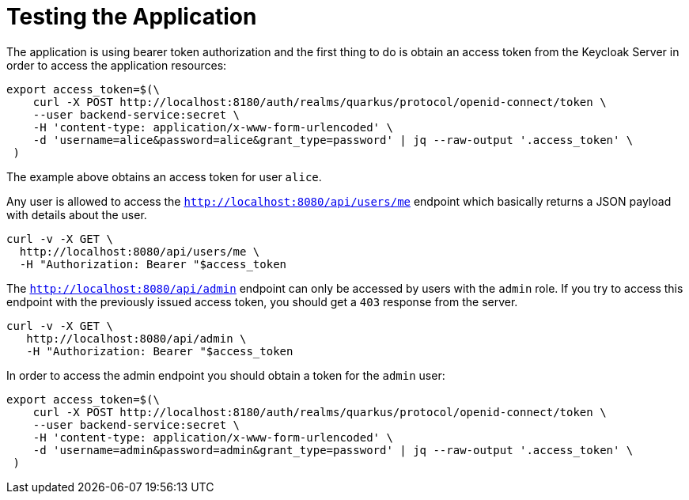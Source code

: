 ifdef::context[:parent-context: {context}]
[id="testing-the-application_{context}"]
= Testing the Application
:context: testing-the-application

The application is using bearer token authorization and the first
thing to do is obtain an access token from the Keycloak Server in
order to access the application resources:

[source,bash]
----
export access_token=$(\
    curl -X POST http://localhost:8180/auth/realms/quarkus/protocol/openid-connect/token \
    --user backend-service:secret \
    -H 'content-type: application/x-www-form-urlencoded' \
    -d 'username=alice&password=alice&grant_type=password' | jq --raw-output '.access_token' \
 )
----

The example above obtains an access token for user `alice`.

Any user is allowed to access the
`http://localhost:8080/api/users/me` endpoint
which basically returns a JSON payload with details about the user.

[source,bash]
----
curl -v -X GET \
  http://localhost:8080/api/users/me \
  -H "Authorization: Bearer "$access_token
----

The `http://localhost:8080/api/admin` endpoint can only be accessed by users with the `admin` role. If you try to access this endpoint with the
 previously issued access token, you should get a `403` response
 from the server.

[source,bash]
----
curl -v -X GET \
   http://localhost:8080/api/admin \
   -H "Authorization: Bearer "$access_token
----

In order to access the admin endpoint you should obtain a token for the `admin` user:

[source,bash]
----
export access_token=$(\
    curl -X POST http://localhost:8180/auth/realms/quarkus/protocol/openid-connect/token \
    --user backend-service:secret \
    -H 'content-type: application/x-www-form-urlencoded' \
    -d 'username=admin&password=admin&grant_type=password' | jq --raw-output '.access_token' \
 )
----


ifdef::parent-context[:context: {parent-context}]
ifndef::parent-context[:!context:]